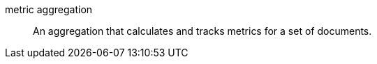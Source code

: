 
[[glossary-metric-aggregation]] metric aggregation::
An aggregation that calculates and tracks metrics for a set of documents.
//Source: Kibana

